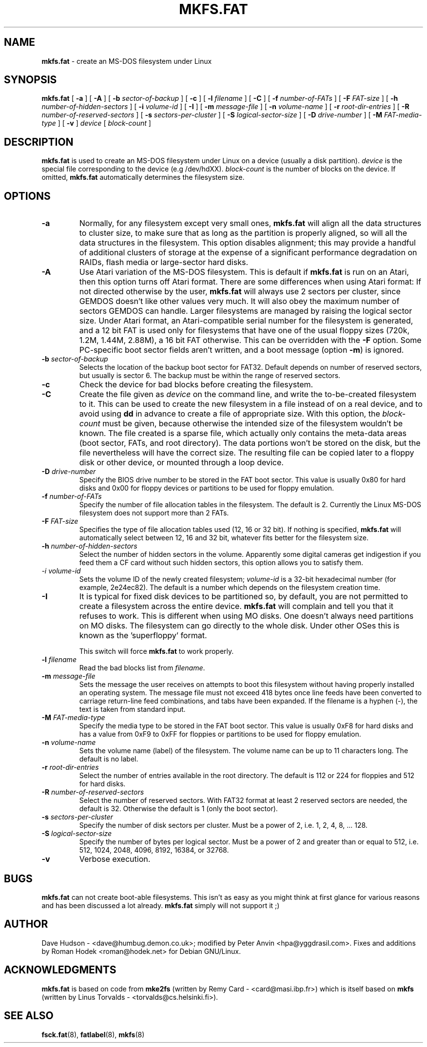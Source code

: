 .\" mkfs.fat.8 - manpage for fs.fatck
.\"
.\" Copyright (C) 2006-2013 Daniel Baumann <daniel@debian.org>
.\"
.\" This program is free software: you can redistribute it and/or modify
.\" it under the terms of the GNU General Public License as published by
.\" the Free Software Foundation, either version 3 of the License, or
.\" (at your option) any later version.
.\"
.\" This program is distributed in the hope that it will be useful,
.\" but WITHOUT ANY WARRANTY; without even the implied warranty of
.\" MERCHANTABILITY or FITNESS FOR A PARTICULAR PURPOSE. See the
.\" GNU General Public License for more details.
.\"
.\" You should have received a copy of the GNU General Public License
.\" along with this program. If not, see <http://www.gnu.org/licenses/>.
.\"
.\" The complete text of the GNU General Public License
.\" can be found in /usr/share/common-licenses/GPL-3 file.
.\"
.\"
.\"*******************************************************************
.\"
.\" This file was generated with po4a. Translate the source file.
.\"
.\"*******************************************************************
.TH MKFS.FAT 8 2013\-07\-19 3.0.22 dosfstools
.SH NAME
\fBmkfs.fat\fP \- create an MS\-DOS filesystem under Linux
.SH SYNOPSIS
\fBmkfs.fat\fP [ \fB\-a\fP ] [ \fB\-A\fP ] [ \fB\-b\fP \fIsector\-of\-backup\fP ] [ \fB\-c\fP ] [
\fB\-l\fP \fIfilename\fP ] [ \fB\-C\fP ] [ \fB\-f\fP \fInumber\-of\-FATs\fP ] [ \fB\-F\fP
\fIFAT\-size\fP ] [ \fB\-h\fP \fInumber\-of\-hidden\-sectors\fP ] [ \fB\-i\fP \fIvolume\-id\fP ]
[\fB \-I \fP] [ \fB\-m\fP \fImessage\-file\fP ] [ \fB\-n\fP \fIvolume\-name\fP ] [ \fB\-r\fP
\fIroot\-dir\-entries\fP ] [ \fB\-R\fP \fInumber\-of\-reserved\-sectors\fP ] [ \fB\-s\fP
\fIsectors\-per\-cluster\fP ] [ \fB\-S\fP \fIlogical\-sector\-size\fP ] [ \fB\-D\fP
\fIdrive\-number\fP ] [ \fB\-M\fP \fIFAT\-media\-type\fP ] [ \fB\-v\fP ] \fIdevice\fP [
\fIblock\-count\fP ]
.SH DESCRIPTION
\fBmkfs.fat\fP is used to create an MS\-DOS filesystem under Linux on a device
(usually a disk partition).  \fIdevice\fP is the special file corresponding to
the device (e.g /dev/hdXX).  \fIblock\-count\fP is the number of blocks on the
device.  If omitted, \fBmkfs.fat\fP automatically determines the filesystem
size.
.SH OPTIONS
.TP 
\fB\-a\fP
Normally, for any filesystem except very small ones, \fBmkfs.fat\fP will align
all the data structures to cluster size, to make sure that as long as the
partition is properly aligned, so will all the data structures in the
filesystem.  This option disables alignment; this may provide a handful of
additional clusters of storage at the expense of a significant performance
degradation on RAIDs, flash media or large\-sector hard disks.
.TP 
\fB\-A\fP
Use Atari variation of the MS\-DOS filesystem. This is default if \fBmkfs.fat\fP
is run on an Atari, then this option turns off Atari format. There are some
differences when using Atari format: If not directed otherwise by the user,
\fBmkfs.fat\fP will always use 2 sectors per cluster, since GEMDOS doesn't like
other values very much.  It will also obey the maximum number of sectors
GEMDOS can handle.  Larger filesystems are managed by raising the logical
sector size.  Under Atari format, an Atari\-compatible serial number for the
filesystem is generated, and a 12 bit FAT is used only for filesystems that
have one of the usual floppy sizes (720k, 1.2M, 1.44M, 2.88M), a 16 bit FAT
otherwise. This can be overridden with the \fB\-F\fP option. Some PC\-specific
boot sector fields aren't written, and a boot message (option \fB\-m\fP) is
ignored.
.TP 
\fB\-b\fP\fI sector\-of\-backup \fP
Selects the location of the backup boot sector for FAT32. Default depends on
number of reserved sectors, but usually is sector 6. The backup must be
within the range of reserved sectors.
.TP 
\fB\-c\fP
Check the device for bad blocks before creating the filesystem.
.TP 
\fB\-C\fP
Create the file given as \fIdevice\fP on the command line, and write the
to\-be\-created filesystem to it. This can be used to create the new
filesystem in a file instead of on a real device, and to avoid using \fBdd\fP
in advance to create a file of appropriate size. With this option, the
\fIblock\-count\fP must be given, because otherwise the intended size of the
filesystem wouldn't be known. The file created is a sparse file, which
actually only contains the meta\-data areas (boot sector, FATs, and root
directory). The data portions won't be stored on the disk, but the file
nevertheless will have the correct size. The resulting file can be copied
later to a floppy disk or other device, or mounted through a loop device.
.TP 
\fB\-D\fP\fI drive\-number\fP
Specify the BIOS drive number to be stored in the FAT boot sector.  This
value is usually 0x80 for hard disks and 0x00 for floppy devices or
partitions to be used for floppy emulation.
.TP 
\fB\-f\fP\fI number\-of\-FATs\fP
Specify the number of file allocation tables in the filesystem.  The default
is 2.  Currently the Linux MS\-DOS filesystem does not support more than 2
FATs.
.TP 
\fB\-F\fP\fI FAT\-size\fP
Specifies the type of file allocation tables used (12, 16 or 32 bit).  If
nothing is specified, \fBmkfs.fat\fP will automatically select between 12, 16
and 32 bit, whatever fits better for the filesystem size.
.TP 
\fB\-h\fP\fI number\-of\-hidden\-sectors \fP
Select the number of hidden sectors in the volume. Apparently some digital
cameras get indigestion if you feed them a CF card without such hidden
sectors, this option allows you to satisfy them.
.TP 
\fI\-i  volume\-id\fP
Sets the volume ID of the newly created filesystem; \fIvolume\-id\fP is a 32\-bit
hexadecimal number (for example, 2e24ec82).  The default is a number which
depends on the filesystem creation time.
.TP 
\fB\-I\fP
It is typical for fixed disk devices to be partitioned so, by default, you
are not permitted to create a filesystem across the entire device.
\fBmkfs.fat\fP will complain and tell you that it refuses to work.  This is
different when using MO disks.  One doesn't always need partitions on MO
disks.  The filesystem can go directly to the whole disk.  Under other OSes
this is known as the 'superfloppy' format.

This switch will force \fBmkfs.fat\fP to work properly.
.TP 
\fB\-l\fP\fI filename\fP
Read the bad blocks list from \fIfilename\fP.
.TP 
\fB\-m\fP\fI message\-file\fP
Sets the message the user receives on attempts to boot this filesystem
without having properly installed an operating system.  The message file
must not exceed 418 bytes once line feeds have been converted to carriage
return\-line feed combinations, and tabs have been expanded.  If the filename
is a hyphen (\-), the text is taken from standard input.
.TP 
\fB\-M\fP\fI FAT\-media\-type\fP
Specify the media type to be stored in the FAT boot sector.  This value is
usually 0xF8 for hard disks and has a value from 0xF9 to 0xFF for floppies
or partitions to be used for floppy emulation.
.TP 
\fB\-n\fP\fI volume\-name\fP
Sets the volume name (label) of the filesystem.  The volume name can be up
to 11 characters long.  The default is no label.
.TP 
\fB\-r\fP\fI root\-dir\-entries\fP
Select the number of entries available in the root directory.  The default
is 112 or 224 for floppies and 512 for hard disks.
.TP 
\fB\-R\fP\fI number\-of\-reserved\-sectors \fP
Select the number of reserved sectors. With FAT32 format at least 2 reserved
sectors are needed, the default is 32. Otherwise the default is 1 (only the
boot sector).
.TP 
\fB\-s\fP\fI sectors\-per\-cluster\fP
Specify the number of disk sectors per cluster.  Must be a power of 2,
i.e. 1, 2, 4, 8, ... 128.
.TP 
\fB\-S\fP\fI logical\-sector\-size\fP
Specify the number of bytes per logical sector.  Must be a power of 2 and
greater than or equal to 512, i.e. 512, 1024, 2048, 4096, 8192, 16384, or
32768.
.TP 
\fB\-v\fP
Verbose execution.
.SH BUGS
\fBmkfs.fat\fP can not create boot\-able filesystems. This isn't as easy as you
might think at first glance for various reasons and has been discussed a lot
already.  \fBmkfs.fat\fP simply will not support it ;)
.SH AUTHOR
Dave Hudson \- <dave@humbug.demon.co.uk>; modified by Peter Anvin
<hpa@yggdrasil.com>. Fixes and additions by Roman Hodek
<roman@hodek.net> for Debian GNU/Linux.
.SH ACKNOWLEDGMENTS
\fBmkfs.fat\fP is based on code from \fBmke2fs\fP (written by Remy Card \-
<card@masi.ibp.fr>) which is itself based on \fBmkfs\fP (written by
Linus Torvalds \- <torvalds@cs.helsinki.fi>).
.SH "SEE ALSO"
\fBfsck.fat\fP(8), \fBfatlabel\fP(8), \fBmkfs\fP(8)
